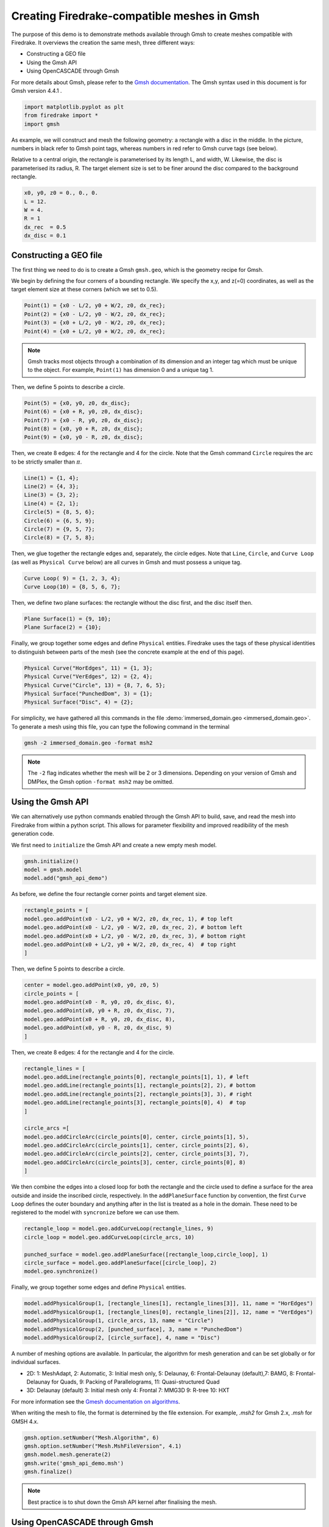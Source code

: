 Creating Firedrake-compatible meshes in Gmsh
============================================

The purpose of this demo is to demonstrate methods available
through Gmsh to create meshes compatible with Firedrake. It overviews
the creation the same mesh, three different ways:

* Constructing a GEO file
* Using the Gmsh API
* Using OpenCASCADE through Gmsh
  
For more details about Gmsh, please
refer to the `Gmsh documentation <http://gmsh.info/#Documentation>`_.
The Gmsh syntax used in this document is for Gmsh version 4.4.1 .

.. code-block:: none

   import matplotlib.pyplot as plt
   from firedrake import *
   import gmsh

As example, we will construct and mesh the following geometry:
a rectangle with a disc in the middle. In the picture,
numbers in black refer to Gmsh point tags, whereas numbers in
red refer to Gmsh curve tags (see below).

.. image:: immerseddomain.png
   :width: 400px
   :align: center

Relative to a central origin, the rectangle is parameterised by its length L, and width, W.
Likewise, the disc is parameterised its radius, R. The target element size is set to be
finer around the disc compared to the background rectangle.

.. code-block:: none

   x0, y0, z0 = 0., 0., 0.
   L = 12.
   W = 4.
   R = 1
   dx_rec  = 0.5
   dx_disc = 0.1 

Constructing a GEO file
-----------------------
The first thing we need to do is to create a Gmsh ``gmsh.geo``,
which is the geometry recipe for Gmsh.

We begin by defining the four corners of a bounding rectangle. We specify the x,y,
and z(=0) coordinates, as well as the target element size at these 
corners (which we set to 0.5).

.. code-block:: none

  Point(1) = {x0 - L/2, y0 + W/2, z0, dx_rec};
  Point(2) = {x0 - L/2, y0 - W/2, z0, dx_rec};
  Point(3) = {x0 + L/2, y0 - W/2, z0, dx_rec};
  Point(4) = {x0 + L/2, y0 + W/2, z0, dx_rec};

.. note::
   Gmsh tracks most objects through a combination of its dimension
   and an integer tag which must be unique to the object. For example,
   ``Point(1)`` has dimension 0 and a unique tag 1.

Then, we define 5 points to describe a circle.

.. code-block:: none

  Point(5) = {x0, y0, z0, dx_disc};
  Point(6) = {x0 + R, y0, z0, dx_disc};
  Point(7) = {x0 - R, y0, z0, dx_disc};
  Point(8) = {x0, y0 + R, z0, dx_disc};
  Point(9) = {x0, y0 - R, z0, dx_disc};

Then, we create 8 edges: 4 for the rectangle and 4 for the circle.
Note that the Gmsh command ``Circle`` requires the arc to be
strictly smaller than :math:`\pi`.

.. code-block:: none

  Line(1) = {1, 4};
  Line(2) = {4, 3};
  Line(3) = {3, 2};
  Line(4) = {2, 1};
  Circle(5) = {8, 5, 6};
  Circle(6) = {6, 5, 9};
  Circle(7) = {9, 5, 7};
  Circle(8) = {7, 5, 8};

Then, we glue together the rectangle edges and, separately, the circle edges.
Note that ``Line``, ``Circle``, and ``Curve Loop`` (as well as ``Physical Curve`` below)
are all curves in Gmsh and must possess a unique tag.

.. code-block:: none

  Curve Loop( 9) = {1, 2, 3, 4};
  Curve Loop(10) = {8, 5, 6, 7};

Then, we define two plane surfaces: the rectangle without the disc first, and the disc itself then.

.. code-block:: none

  Plane Surface(1) = {9, 10};
  Plane Surface(2) = {10};

Finally, we group together some edges and define ``Physical`` entities.
Firedrake uses the tags of these physical identities to distinguish
between parts of the mesh (see the concrete example at the end of this page).

.. code-block:: none

  Physical Curve("HorEdges", 11) = {1, 3};
  Physical Curve("VerEdges", 12) = {2, 4};
  Physical Curve("Circle", 13) = {8, 7, 6, 5};
  Physical Surface("PunchedDom", 3) = {1};
  Physical Surface("Disc", 4) = {2};

For simplicity, we have gathered all this commands in the file
:demo:`immersed_domain.geo <immersed_domain.geo>`. To generate a mesh using this file,
you can type the following command in the terminal

.. code-block:: none

    gmsh -2 immersed_domain.geo -format msh2

.. note::

   The ``-2`` flag indicates whether the mesh will be 2 or 3 dimensions. Depending on your 
   version of Gmsh and DMPlex, the Gmsh option ``-format msh2`` may be omitted.

Using the Gmsh API
------------------
We can alternatively use python commands enabled through the Gmsh API to build, save, and
read the mesh into Firedrake from within a python script. This allows for parameter flexibility
and improved readibility of the mesh generation code.

We first need to ``initialize`` the Gmsh API and create a new empty mesh model. 

.. code-block:: none

   gmsh.initialize()
   model = gmsh.model
   model.add("gmsh_api_demo")

As before, we define the four rectangle corner points and target element size.

.. code-block:: none

   rectangle_points = [
   model.geo.addPoint(x0 - L/2, y0 + W/2, z0, dx_rec, 1), # top left
   model.geo.addPoint(x0 - L/2, y0 - W/2, z0, dx_rec, 2), # bottom left
   model.geo.addPoint(x0 + L/2, y0 - W/2, z0, dx_rec, 3), # bottom right
   model.geo.addPoint(x0 + L/2, y0 + W/2, z0, dx_rec, 4)  # top right
   ]

Then, we define 5 points to describe a circle.

.. code-block:: none

   center = model.geo.addPoint(x0, y0, z0, 5)
   circle_points = [
   model.geo.addPoint(x0 - R, y0, z0, dx_disc, 6),
   model.geo.addPoint(x0, y0 + R, z0, dx_disc, 7),
   model.geo.addPoint(x0 + R, y0, z0, dx_disc, 8),
   model.geo.addPoint(x0, y0 - R, z0, dx_disc, 9)
   ]

Then, we create 8 edges: 4 for the rectangle and 4 for the circle.

.. code-block:: none

   rectangle_lines = [
   model.geo.addLine(rectangle_points[0], rectangle_points[1], 1), # left
   model.geo.addLine(rectangle_points[1], rectangle_points[2], 2), # bottom
   model.geo.addLine(rectangle_points[2], rectangle_points[3], 3), # right
   model.geo.addLine(rectangle_points[3], rectangle_points[0], 4)  # top
   ]

   circle_arcs =[
   model.geo.addCircleArc(circle_points[0], center, circle_points[1], 5),
   model.geo.addCircleArc(circle_points[1], center, circle_points[2], 6),
   model.geo.addCircleArc(circle_points[2], center, circle_points[3], 7),
   model.geo.addCircleArc(circle_points[3], center, circle_points[0], 8)
   ]

We then combine the edges into a closed loop for both the rectangle and
the circle used to define a surface for the area outside and inside the 
inscribed circle, respectively. In the ``addPlaneSurface`` function by 
convention, the first ``Curve Loop`` defines the outer boundary and
anything after in the list is treated as a hole in the domain. These need
to be registered to the model with ``syncronize`` before we can use them.

.. code-block:: none

   rectangle_loop = model.geo.addCurveLoop(rectangle_lines, 9)
   circle_loop = model.geo.addCurveLoop(circle_arcs, 10)

   punched_surface = model.geo.addPlaneSurface([rectangle_loop,circle_loop], 1)
   circle_surface = model.geo.addPlaneSurface([circle_loop], 2)
   model.geo.synchronize()
   
Finally, we group together some edges and define ``Physical`` entities.

.. code-block:: none

   model.addPhysicalGroup(1, [rectangle_lines[1], rectangle_lines[3]], 11, name = "HorEdges")
   model.addPhysicalGroup(1, [rectangle_lines[0], rectangle_lines[2]], 12, name = "VerEdges")
   model.addPhysicalGroup(1, circle_arcs, 13, name = "Circle")
   model.addPhysicalGroup(2, [punched_surface], 3, name = "PunchedDom")
   model.addPhysicalGroup(2, [circle_surface], 4, name = "Disc")

A number of meshing options are available. In particular, the algorithm for mesh generation
and can be set globally or for individual surfaces.

* 2D: 1: MeshAdapt, 2: Automatic, 3: Initial mesh only, 5: Delaunay, 6: Frontal-Delaunay (default),\
  7: BAMG, 8: Frontal-Delaunay for Quads, 9: Packing of Parallelograms, 11: Quasi-structured Quad
* 3D: Delaunay (default) 3: Initial mesh only 4: Frontal 7: MMG3D 9: R-tree 10: HXT
For more information see the `Gmesh documentation on algorithms <http://gmsh.info/doc/texinfo/gmsh.html#index-Mesh_002eAlgorithm?>`_.

When writing the mesh to file, the format is determined by the file extension. For example,
`.msh2` for Gmsh 2.x, `.msh` for GMSH 4.x.

.. code-block:: none

   gmsh.option.setNumber("Mesh.Algorithm", 6)
   gmsh.option.setNumber("Mesh.MshFileVersion", 4.1)
   gmsh.model.mesh.generate(2)
   gmsh.write('gmsh_api_demo.msh')
   gmsh.finalize()

.. note::
   
   Best practice is to shut down the Gmsh API kernel after finalising the mesh.

Using OpenCASCADE through Gmsh
-------------------------------
Using OpenCASCADE through Gmsh, we define higher level geometries such as rectangles 
and discs directly. It also has addition 3D capability not illustrated here.

As with the Gmsh API, we ``initialize`` and start constructing a new mesh model.

.. code-block:: none

   gmsh.initialize()
   gmsh.model.add("gmsh_occ_demo")

We first use OpenCASCADE to create a rectangle and a cylinder object. This automates
the create of points, lines, and surfaces. Both objects need to be registered to the 
model with ``syncronize`` before we can use them.

.. code-block:: none

   rectangle_obj = gmsh.model.occ.addRectangle(x0 - L/2, y0 - W/2, z0, L, W, 1)
   cylinder_obj = gmsh.model.occ.addCylinder(x0, y0, z0, 0, 0, 1, R, 2)
   gmsh.model.occ.synchronize()

As the default behavior of the ``cut`` function, utilized to create the hole, is to 
delete the original objects, we set ``removeTool=False`` to retain the cylinder object.
We also save the tag of the combined object for later use and register the new object 
to the model with ``syncronize``.

.. code-block:: none

   punched_surface = gmsh.model.occ.cut([(2, rectangle_obj)], [(3, cylinder_obj)], removeTool = False)
   punched_surface_tag = punched_surface[0][0][1]
   gmsh.model.occ.synchronize()

We then extact the boundary from the objects. The ``getBoundary`` function takes and
returns a list of tuples ``(dimension, tag)``. We extract the cylinder surface and points
along with the punched surface lines to define the ``Physical`` groups.

.. code-block:: none

   circle_surface = gmsh.model.getBoundary([(3, cylinder_obj)], True, True, False)
   punched_lines = gmsh.model.getBoundary([(2, punched_surface_tag)], True, True, False)
   circle_points = gmsh.model.getBoundary([(3, cylinder_obj)], True, True, True)

We set the mesh resolution using ``setSize``. The choice here is to first set all the
zero-dimensional points to the background size, and then override the mesh size for the 
points on the circle boundary. Another strategy documented in the Gmsh manual is to
identify the desired points by a bounding box search.

.. code-block:: none

   gmsh.model.mesh.setSize(gmsh.model.occ.getEntities(0), dx_rec)
   gmsh.model.mesh.setSize(circle_points, dx_disc)

We parse just the line tags to create a list of physical group tags. In this case the
assignment of the lines was done manually through trial and inspection. 
TODO: add a function to automatically assign the lines to the correct physical group.

.. code-block:: none

   circle_surface_tags = [abs(line) for dim,line in circle_surface]
   punched_line_tags = [abs(line) for dim,line in punched_lines]
   gmsh.model.addPhysicalGroup(1, [punched_line_tags[1], punched_line_tags[4]], 11, name = "HorEdges")
   gmsh.model.addPhysicalGroup(1, [punched_line_tags[2], punched_line_tags[3]], 12, name = "VertEdges")
   gmsh.model.addPhysicalGroup(1, [punched_line_tags[0]], 13, name = "CircleEdge")
   gmsh.model.addPhysicalGroup(2, [punched_surface_tag], 3, name = "PunchedDom")
   model.addPhysicalGroup(2, [circle_surface_tags[-1]], 4, name = "Disc")

.. code-block:: none

   gmsh.option.setNumber("Mesh.Algorithm", 6)
   gmsh.model.mesh.generate(2)
   gmsh.write('gmsh_occ_demo.msh')
   gmsh.finalize()

Compare Meshes
-----------
We can load and check the generated meshes in Firedrake

.. code-block:: none

   meshes = [Mesh('gmsh_occ_demo.msh', name = "Gmsh API"),
			 Mesh('gmsh_api_demo.msh', name = "Gmsh OpenCASCADE")]
   fig, ax = plt.subplots(len(meshes), 1, figsize = (8, len(meshes)*3), tight_layout=True)
   for m, ax in zip(meshes, ax):
      triplot(m, axes=ax)
      ax.set_title(f'Mesh via {m.name}, # cells: {m.num_cells()}')
      ax.legend(loc='upper left')   

   fig.savefig("gmsh_demo.png", dpi = 400)

.. image:: gmsh_demo.png
   :width: 400px
   :align: center

Illustrate Features
-------------------

To illustrate how to access all these features within Firedrake,
we consider the following interface problem. Denoting by
:math:`\Omega` the filled rectangle and by :math:`D` the disc,
we seek a function :math:`u\in H^1_0(\Omega)` such that

.. math::

   -\nabla \cdot (\sigma \nabla  u) + u = 5 \quad \textrm{in } \Omega

where :math:`\sigma = 1` in :math:`\Omega \setminus D` and :math:`\sigma = 2`
in :math:`D`. Since :math:`\sigma` attains different values across :math:`\partial D`,
we need to prescribe the behavior of :math:`u` across this interface. This is
implicitly done by imposing :math:`u\in H^1_0(\Omega)`: the function :math:`u` must be continuous
across :math:`\partial \Omega`. This allows us to employ Lagrangian finite elements
to approximate :math:`u`. However, we also need to specify the the jump
of :math:`\sigma \nabla u \cdot \vec{n}` on :math:`\partial D`. This term arises
naturally in the weak formulation of the problem under consideration. In this demo
we simply set

.. math::

   [\![\sigma \nabla u \cdot \vec{n}]\!]= 3 \quad \textrm{on}\ \partial D

The resulting weak formulation reads as follows:

.. math::

   \int_\Omega \sigma \nabla u \cdot \nabla v + uv \,\mathrm{d}\mathbf{x} - \int_{\partial D} 3v \,\mathrm{d}S = \int_{\Omega} 5v \,\mathrm{d}\mathbf{x} \quad \text{for every } v\in H^1_0(\Omega)\,.

The following Firedrake code shows how to solve this variational problem
using linear Lagrangian finite elements. ::

   # load the mesh generated with Gmsh
   mesh = Mesh('immersed_domain.msh')

   # define the space of linear Lagrangian finite elements
   V = FunctionSpace(mesh, "CG", 1)

   # define the trial function u and the test function v
   u = TrialFunction(V)
   v = TestFunction(V)

   # define the bilinear form of the problem under consideration
   # to specify the domain of integration, the surface tag is specified in brackets after dx
   # in this example, 3 is the tag of the rectangle without the disc, and 4 is the disc tag
   a = 2*dot(grad(v), grad(u))*dx(4) + dot(grad(v), grad(u))*dx(3) + v*u*dx

   # define the linear form of the problem under consideration
   # to specify the boundary of the boundary integral, the boundary tag is specified after dS
   # note the use of dS due to 13 not being an external boundary
   # Since the dS integral is an interior one, we must restrict the
   # test function: since the space is continuous, we arbitrarily pick
   # the '+' side.
   L = Constant(5.) * v * dx + Constant(3.)*v('+')*dS(13)

   # set homogeneous Dirichlet boundary conditions on the rectangle boundaries
   # the tag  11 referes to the horizontal edges, the tag 12 refers to the vertical edges
   DirBC = DirichletBC(V, 0, [11, 12])

   # define u to contain the solution to the problem under consideration
   u = Function(V)

   # solve the variational problem
   solve(a == L, u, bcs=DirBC, solver_parameters={'ksp_type': 'cg'})

A python script version of this demo can be found :demo:`here <immersed_fem.py>`.
